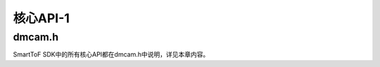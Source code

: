 核心API-1
=============

dmcam.h
-----------

SmartToF SDK中的所有核心API都在dmcam.h中说明，详见本章内容。

.. doxygenfile:: dmcam.h